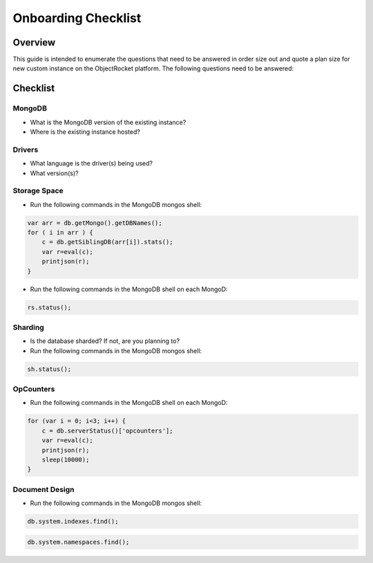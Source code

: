 Onboarding Checklist
======================================

Overview
--------

This guide is intended to enumerate the questions that need to be answered in order size out and quote a plan size for new custom instance on the ObjectRocket platform.  The following questions need to be answered:

Checklist
---------

MongoDB
^^^^^^^

- What is the MongoDB version of the existing instance?
- Where is the existing instance hosted?

Drivers
^^^^^^^

- What language is the driver(s) being used?
- What version(s)?

Storage Space
^^^^^^^^^^^^^

- Run the following commands in the MongoDB mongos shell:

.. code-block:: javascript

    var arr = db.getMongo().getDBNames();
    for ( i in arr ) {
        c = db.getSiblingDB(arr[i]).stats();
        var r=eval(c);
        printjson(r);
    }

- Run the following commands in the MongoDB shell on each MongoD:

.. code-block:: javascript

    rs.status();

Sharding
^^^^^^^^

- Is the database sharded?  If not, are you planning to?
- Run the following commands in the MongoDB mongos shell:

.. code-block:: javascript

    sh.status();

OpCounters
^^^^^^^^^^

- Run the following commands in the MongoDB shell on each MongoD:

.. code-block:: javascript

    for (var i = 0; i<3; i++) {
        c = db.serverStatus()['opcounters'];
        var r=eval(c);
        printjson(r);
        sleep(10000);
    }

Document Design
^^^^^^^^^^^^^^^

- Run the following commands in the MongoDB mongos shell:

.. code-block:: javascript

    db.system.indexes.find();

.. code-block:: javascript

    db.system.namespaces.find();

